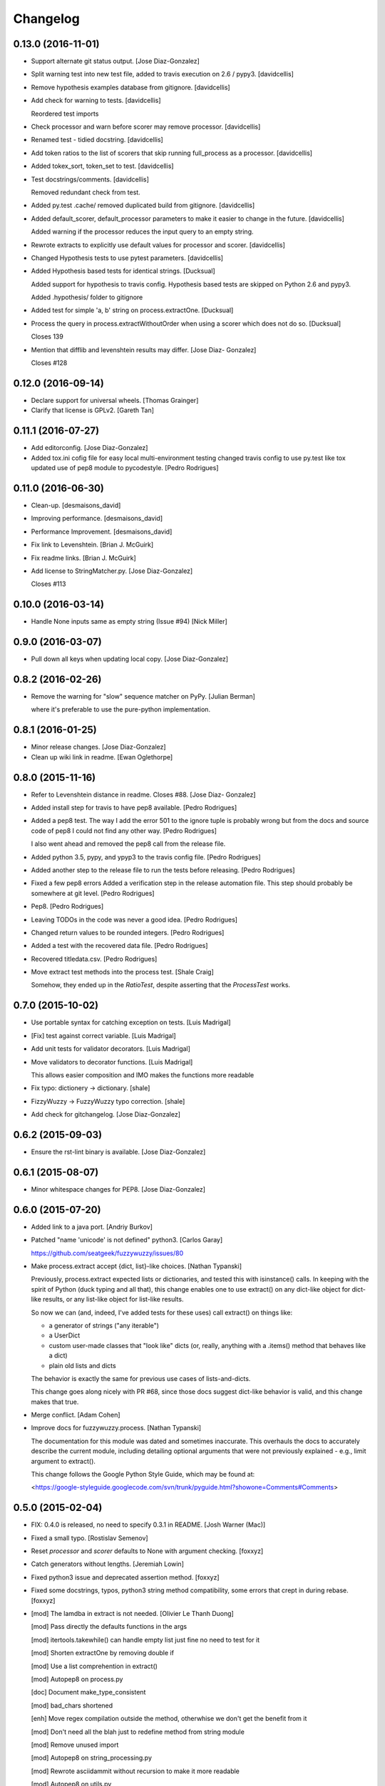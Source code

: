 Changelog
=========

0.13.0 (2016-11-01)
-------------------

- Support alternate git status output. [Jose Diaz-Gonzalez]

- Split warning test into new test file, added to travis execution on
  2.6 / pypy3. [davidcellis]

- Remove hypothesis examples database from gitignore. [davidcellis]

- Add check for warning to tests. [davidcellis]

  Reordered test imports


- Check processor and warn before scorer may remove processor.
  [davidcellis]

- Renamed test - tidied docstring. [davidcellis]

- Add token ratios to the list of scorers that skip running full_process
  as a processor. [davidcellis]

- Added tokex_sort, token_set to test. [davidcellis]

- Test docstrings/comments. [davidcellis]

  Removed redundant check from test.


- Added py.test .cache/ removed duplicated build from gitignore.
  [davidcellis]

- Added default_scorer, default_processor parameters to make it easier
  to change in the future. [davidcellis]

  Added warning if the processor reduces the input query to an empty string.


- Rewrote extracts to explicitly use default values for processor and
  scorer. [davidcellis]

- Changed Hypothesis tests to use pytest parameters. [davidcellis]

- Added Hypothesis based tests for identical strings. [Ducksual]

  Added support for hypothesis to travis config.
  Hypothesis based tests are skipped on Python 2.6 and pypy3.

  Added .hypothesis/ folder to gitignore


- Added test for simple 'a, b' string on process.extractOne. [Ducksual]

- Process the query in process.extractWithoutOrder when using a scorer
  which does not do so. [Ducksual]

  Closes 139


- Mention that difflib and levenshtein results may differ. [Jose Diaz-
  Gonzalez]

  Closes #128

0.12.0 (2016-09-14)
-------------------

- Declare support for universal wheels. [Thomas Grainger]

- Clarify that license is GPLv2. [Gareth Tan]

0.11.1 (2016-07-27)
-------------------

- Add editorconfig. [Jose Diaz-Gonzalez]

- Added tox.ini cofig file for easy local multi-environment testing
  changed travis config to use py.test like tox updated use of pep8
  module to pycodestyle. [Pedro Rodrigues]

0.11.0 (2016-06-30)
-------------------

- Clean-up. [desmaisons_david]

- Improving performance. [desmaisons_david]

- Performance Improvement. [desmaisons_david]

- Fix link to Levenshtein. [Brian J. McGuirk]

- Fix readme links. [Brian J. McGuirk]

- Add license to StringMatcher.py. [Jose Diaz-Gonzalez]

  Closes #113

0.10.0 (2016-03-14)
-------------------

- Handle None inputs same as empty string (Issue #94) [Nick Miller]

0.9.0 (2016-03-07)
------------------

- Pull down all keys when updating local copy. [Jose Diaz-Gonzalez]

0.8.2 (2016-02-26)
------------------

- Remove the warning for "slow" sequence matcher on PyPy. [Julian
  Berman]

  where it's preferable to use the pure-python implementation.

0.8.1 (2016-01-25)
------------------

- Minor release changes. [Jose Diaz-Gonzalez]

- Clean up wiki link in readme. [Ewan Oglethorpe]

0.8.0 (2015-11-16)
------------------

- Refer to Levenshtein distance in readme. Closes #88. [Jose Diaz-
  Gonzalez]

- Added install step for travis to have pep8 available. [Pedro
  Rodrigues]

- Added a pep8 test. The way I add the error 501 to the ignore tuple is
  probably wrong but from the docs and source code of pep8 I could not
  find any other way. [Pedro Rodrigues]

  I also went ahead and removed the pep8 call from the release file.


- Added python 3.5, pypy, and ypyp3 to the travis config file. [Pedro
  Rodrigues]

- Added another step to the release file to run the tests before
  releasing. [Pedro Rodrigues]

- Fixed a few pep8 errors Added a verification step in the release
  automation file. This step should probably be somewhere at git level.
  [Pedro Rodrigues]

- Pep8. [Pedro Rodrigues]

- Leaving TODOs in the code was never a good idea. [Pedro Rodrigues]

- Changed return values to be rounded integers. [Pedro Rodrigues]

- Added a test with the recovered data file. [Pedro Rodrigues]

- Recovered titledata.csv. [Pedro Rodrigues]

- Move extract test methods into the process test. [Shale Craig]

  Somehow, they ended up in the `RatioTest`, despite asserting that the
  `ProcessTest` works.


0.7.0 (2015-10-02)
------------------

- Use portable syntax for catching exception on tests. [Luis Madrigal]

- [Fix] test against correct variable. [Luis Madrigal]

- Add unit tests for validator decorators. [Luis Madrigal]

- Move validators to decorator functions. [Luis Madrigal]

  This allows easier composition and IMO makes the functions more readable


- Fix typo: dictionery -> dictionary. [shale]

- FizzyWuzzy -> FuzzyWuzzy typo correction. [shale]

- Add check for gitchangelog. [Jose Diaz-Gonzalez]

0.6.2 (2015-09-03)
------------------

- Ensure the rst-lint binary is available. [Jose Diaz-Gonzalez]

0.6.1 (2015-08-07)
------------------

- Minor whitespace changes for PEP8. [Jose Diaz-Gonzalez]

0.6.0 (2015-07-20)
------------------

- Added link to a java port. [Andriy Burkov]

- Patched "name 'unicode' is not defined" python3. [Carlos Garay]

  https://github.com/seatgeek/fuzzywuzzy/issues/80

- Make process.extract accept {dict, list}-like choices. [Nathan
  Typanski]

  Previously, process.extract expected lists or dictionaries, and tested
  this with isinstance() calls. In keeping with the spirit of Python (duck
  typing and all that), this change enables one to use extract() on any
  dict-like object for dict-like results, or any list-like object for
  list-like results.

  So now we can (and, indeed, I've added tests for these uses) call
  extract() on things like:

  - a generator of strings ("any iterable")
  - a UserDict
  - custom user-made classes that "look like" dicts
    (or, really, anything with a .items() method that behaves like a dict)
  - plain old lists and dicts

  The behavior is exactly the same for previous use cases of
  lists-and-dicts.

  This change goes along nicely with PR #68, since those docs suggest
  dict-like behavior is valid, and this change makes that true.


- Merge conflict. [Adam Cohen]

- Improve docs for fuzzywuzzy.process. [Nathan Typanski]

  The documentation for this module was dated and sometimes inaccurate.
  This overhauls the docs to accurately describe the current module,
  including detailing optional arguments that were not previously
  explained - e.g., limit argument to extract().

  This change follows the Google Python Style Guide, which may be found
  at:

  <https://google-styleguide.googlecode.com/svn/trunk/pyguide.html?showone=Comments#Comments>


0.5.0 (2015-02-04)
------------------

- FIX: 0.4.0 is released, no need to specify 0.3.1 in README. [Josh
  Warner (Mac)]

- Fixed a small typo. [Rostislav Semenov]

- Reset `processor` and `scorer` defaults to None with argument
  checking. [foxxyz]

- Catch generators without lengths. [Jeremiah Lowin]

- Fixed python3 issue and deprecated assertion method. [foxxyz]

- Fixed some docstrings, typos, python3 string method compatibility,
  some errors that crept in during rebase. [foxxyz]

- [mod] The lamdba in extract is not needed. [Olivier Le Thanh Duong]

  [mod] Pass directly the defaults functions in the args

  [mod] itertools.takewhile() can handle empty list just fine no need to test for it

  [mod] Shorten extractOne by removing double if

  [mod] Use a list comprehention in extract()

  [mod] Autopep8 on process.py

  [doc] Document make_type_consistent

  [mod] bad_chars shortened

  [enh] Move regex compilation outside the method, otherwhise we don't get the benefit from it

  [mod] Don't need all the blah just to redefine method from string module

  [mod] Remove unused import

  [mod] Autopep8 on string_processing.py

  [mod] Rewrote asciidammit without recursion to make it more readable

  [mod] Autopep8 on utils.py

  [mod] Remove unused import

  [doc] Add some doc to fuzz.py

  [mod] Move the code to sort string in a separate function

  [doc] Docstrings for WRatio, UWRatio


- Add note on which package to install. Closes #67. [Jose Diaz-Gonzalez]

0.4.0 (2014-10-31)
------------------

- In extarctBests() and extractOne() use '>=' instead of '>' [Юрий
  Пайков]

- Fixed python3 issue with SequenceMatcher import. [Юрий Пайков]

0.3.3 (2014-10-22)
------------------

- Fixed issue #59 - "partial" parameter for `_token_set()` is now
  honored. [Юрий Пайков]

- Catch generators without lengths. [Jeremiah Lowin]

- Remove explicit check for lists. [Jeremiah Lowin]

  The logic in `process.extract()` should support any Python sequence/iterable. The explicit check for lists is unnecessary and limiting (for example, it forces conversion of generators and other iterable classes to lists).

0.3.2 (2014-09-12)
------------------

- Make release command an executable. [Jose Diaz-Gonzalez]

- Simplify MANIFEST.in. [Jose Diaz-Gonzalez]

- Add a release script. [Jose Diaz-Gonzalez]

- Fix readme codeblock. [Jose Diaz-Gonzalez]

- Minor formatting. [Jose Diaz-Gonzalez]

- Use __version__ from fuzzywuzzy package. [Jose Diaz-Gonzalez]

- Set __version__ constant in __init__.py. [Jose Diaz-Gonzalez]

- Rename LICENSE to LICENSE.txt. [Jose Diaz-Gonzalez]

0.3.0 (2014-08-24)
------------------

- Test dict input to extractOne() [jamesnunn]

- Remove whitespace. [jamesnunn]

- Choices parameter for extract() accepts both dict and list objects.
  [jamesnunn]

- Enable automated testing with Python 3.4. [Corey Farwell]

- Fixed typo: lettters -> letters. [Tal Einat]

- Fixing LICENSE and README's license info. [Dallas Gutauckis]

- Proper ordered list. [Jeff Paine]

- Convert README to rst. [Jeff Paine]

- Add requirements.txt per discussion in #44. [Jeff Paine]

- Add LICENSE TO MANIFEST.in. [Jeff Paine]

- Rename tests.py to more common test_fuzzywuzzy.py. [Jeff Paine]

- Add proper MANIFEST template. [Jeff Paine]

- Remove MANIFEST file Not meant to be kept in version control. [Jeff
  Paine]

- Remove unused file. [Jeff Paine]

- Pep8. [Jeff Paine]

- Pep8 formatting. [Jeff Paine]

- Pep8 formatting. [Jeff Paine]

- Pep8 indentations. [Jeff Paine]

- Pep8 cleanup. [Jeff Paine]

- Pep8. [Jeff Paine]

- Pep8 cleanup. [Jeff Paine]

- Pep8 cleanup. [Jeff Paine]

- Pep8 import style. [Jeff Paine]

- Pep8 import ordering. [Jeff Paine]

- Pep8 import ordering. [Jeff Paine]

- Remove unused module. [Jeff Paine]

- Pep8 import ordering. [Jeff Paine]

- Remove unused module. [Jeff Paine]

- Pep8 import ordering. [Jeff Paine]

- Remove unused imports. [Jeff Paine]

- Remove unused module. [Jeff Paine]

- Remove import * where present. [Jeff Paine]

- Avoid import * [Jeff Paine]

- Add Travis CI badge. [Jeff Paine]

- Remove python 2.4, 2.5 from Travis (not supported) [Jeff Paine]

- Add python 2.4 and 2.5 to Travis. [Jeff Paine]

- Add all supported python versions to travis. [Jeff Paine]

- Bump minor version number. [Jeff Paine]

- Add classifiers for python versions. [Jeff Paine]

- Added note about python-Levenshtein speedup. Closes #34. [Jose Diaz-
  Gonzalez]

- Fixed tests on 2.6. [Grigi]

- Fixed py2.6. [Grigi]

- Force bad_chars to ascii. [Grigi]

- Since importing unicode_literals, u decorator not required on strings
  from py2.6 and up. [Grigi]

- Py3 support without 2to3. [Grigi]

- Created: Added .travis.yml. [futoase]

- [enh] Add docstrings to process.py. [Olivier Le Thanh Duong]

  Turn the existings comments into docstrings so they can be seen via introspection


- Don't condense multiple punctuation characters to a single whitespace.
  this is a behavioral change. [Adam Cohen]

- UQRatio and UWRatio shorthands. [Adam Cohen]

- Version 0.2. [Adam Cohen]

- Unicode/string comparison bug. [Adam Cohen]

- To maintain backwards compatibility, default is to force_ascii as
  before. [Adam Cohen]

- Fix merge conflict. [Adam Cohen]

- New process function: extractBests. [Flávio Juvenal]

- More readable reverse sorting. [Flávio Juvenal]

- Further honoring of force_ascii. [Adam Cohen]

- Indentation fix. [Adam Cohen]

- Handle force_ascii in fuzz methods. [Adam Cohen]

- Add back relevant tests. [Adam Cohen]

- Utility method to make things consistent. [Adam Cohen]

- Re-commit asciidammit and add a parameter to full_process to determine
  behavior. [Adam Cohen]

- Added a test for non letters/digits replacements. [Tristan Launay]

- ENG-741 fixed benchmark line length. [Laurent Erignoux]

- Fixed Unicode flag for tests. [Tristan Launay]

- ENG-741 commented code removed not erased for review from creator.
  [Laurent Erignoux]

- ENG-741 cut long lines in fuzzy wizzy benchmark. [Laurent Erignoux]

- Re-upped the limit on benchmark, now that performance is not an issue
  anymore. [Tristan Launay]

- Fixed comment. [Tristan Launay]

- Simplified processing of strings with built-in regex code in python.
  Also fixed empty string detection in token_sort_ratio. [Tristan
  Launay]

- Proper benchmark display. Introduce methods to explicitly do all the
  unicode preprocessing *before* using fuzz lib. [Tristan Launay]

- ENG-741: having a true benchmark, to see when we improve stuff.
  [Benjamin Combourieu]

- Unicode support in benchmark.py. [Benjamin Combourieu]

- Added file for processing strings. [Tristan Launay]

- Uniform treatment of strings in Unicode. Non-ASCII chars are now
  considered in strings, which allows for matches in Cyrillic, Chinese,
  Greek, etc. [Tristan Launay]

- Fixed bug in _token_set. [Michael Edward]

- Removed reference to PR. [Jose Diaz-Gonzalez]

- Sadist build and virtualenv dirs are not part of the project. [Pedro
  Rodrigues]

- Fixes https://github.com/seatgeek/fuzzywuzzy/issues/10 and correctly
  points to README.textile. [Pedro Rodrigues]

- Info on the pull request. [Pedro Rodrigues]

- Pullstat.us button. [Pedro Rodrigues]

- Fuzzywuzzy really needs better benchmarks. [Pedro Rodrigues]

- Moved tests and benchmarks out of the package. [Pedro Rodrigues]

- Report better ratio()s redundant import try. [Pedro Rodrigues]

- AssertGreater did not exist in python 2.4. [Pedro Rodrigues]

- Remove debug output. [Adam Cohen]

- Looks for python-Levenshtein package, and if present, uses that
  instead of difflib. 10x speedup if present. add benchmarks. [Adam
  Cohen]

- Add gitignore. [Adam Cohen]

- Fix a bug in WRatio, as well as an issue in full_process, which was
  failing on strings with all unicode characters. [Adam Cohen]

- Error in partial_ratio. closes #7. [Adam Cohen]

- Adding some real-life event data for benchmarking. [Adam Cohen]

- Cleaned up utils.py. [Pedro Rodrigues]

- Optimized speed for full_process() [Pedro Rodrigues]

- Speed improvements to asciidammit. [Pedro Rodrigues]

- Removed old versions of validate_string() and remove_ponctuation()
  kept from previous commits. [Pedro Rodrigues]

- Issue #6 from github updated license headers to match MIT license.
  [Pedro Rodrigues]

- Clean up. [Pedro Rodrigues]

- Changes to utils.validate_string() and benchmarks. [Pedro Rodrigues]

- Some benchmarks to test the changes made to remove_punctuation. [Pedro
  Rodrigues]

- Faster remove_punctuation. [Pedro Rodrigues]

- AssertIsNone did not exist in Python 2.4. [Pedro Rodrigues]

- Just adding some simple install instructions for pip. [Chris Dary]

- Check for null/empty strings in QRatio and WRatio. Add tests. Closes
  #3. [Adam Cohen]

- More README. [Adam Cohen]

- README. [Adam Cohen]

- README. [Adam Cohen]

- Slight change to README. [Adam Cohen]

- Some readme. [Adam Cohen]

- Distutils. [Adam Cohen]

- Change directory structure. [Adam Cohen]

- Initial commit. [Adam Cohen]



